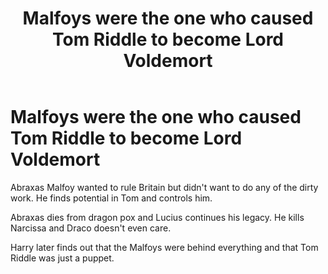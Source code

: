 #+TITLE: Malfoys were the one who caused Tom Riddle to become Lord Voldemort

* Malfoys were the one who caused Tom Riddle to become Lord Voldemort
:PROPERTIES:
:Author: Stichles
:Score: 5
:DateUnix: 1596508927.0
:DateShort: 2020-Aug-04
:FlairText: What's That Fic?
:END:
Abraxas Malfoy wanted to rule Britain but didn't want to do any of the dirty work. He finds potential in Tom and controls him.

Abraxas dies from dragon pox and Lucius continues his legacy. He kills Narcissa and Draco doesn't even care.

Harry later finds out that the Malfoys were behind everything and that Tom Riddle was just a puppet.

